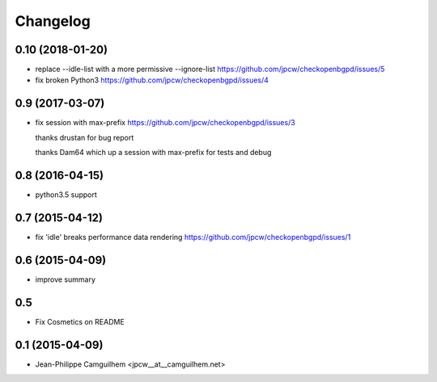 Changelog
=========


0.10 (2018-01-20)
-----------------

- replace --idle-list with a more permissive --ignore-list https://github.com/jpcw/checkopenbgpd/issues/5
- fix broken Python3 https://github.com/jpcw/checkopenbgpd/issues/4


0.9 (2017-03-07)
----------------

- fix session with max-prefix https://github.com/jpcw/checkopenbgpd/issues/3
  
  thanks drustan for bug report
  
  thanks Dam64 which up a session with max-prefix for tests and debug


0.8 (2016-04-15)
----------------

- python3.5 support


0.7 (2015-04-12)
----------------

- fix 'idle' breaks performance data rendering https://github.com/jpcw/checkopenbgpd/issues/1


0.6 (2015-04-09)
----------------

- improve summary

0.5
----------------

- Fix Cosmetics on README

0.1 (2015-04-09)
----------------

- Jean-Philippe Camguilhem <jpcw__at__camguilhem.net>
